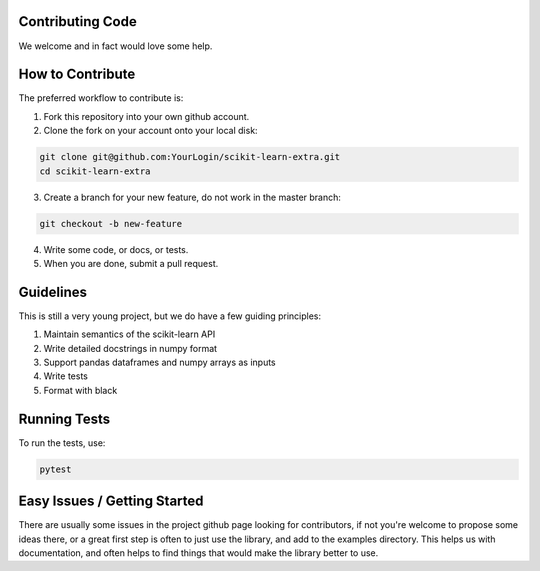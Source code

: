 ..
    Contribution code partially copied from https://github.com/scikit-learn-contrib/category_encoders

Contributing Code
=================

We welcome and in fact would love some help.

How to Contribute
=================

The preferred workflow to contribute is:

1. Fork this repository into your own github account.
2. Clone the fork on your account onto your local disk:
 
.. code-block:: console

    git clone git@github.com:YourLogin/scikit-learn-extra.git
    cd scikit-learn-extra
    
3. Create a branch for your new feature, do not work in the master branch:

.. code-block:: console

    git checkout -b new-feature
    
4. Write some code, or docs, or tests.
5. When you are done, submit a pull request.
 
Guidelines
==========

This is still a very young project, but we do have a few guiding principles:

1. Maintain semantics of the scikit-learn API
2. Write detailed docstrings in numpy format
3. Support pandas dataframes and numpy arrays as inputs
4. Write tests
5. Format with black

Running Tests
=============

To run the tests, use:

.. code-block:: console

    pytest
    
Easy Issues / Getting Started
=============================

There are usually some issues in the project github page looking for contributors, if not you're welcome to propose some
ideas there, or a great first step is often to just use the library, and add to the examples directory. This helps us 
with documentation, and often helps to find things that would make the library better to use.


